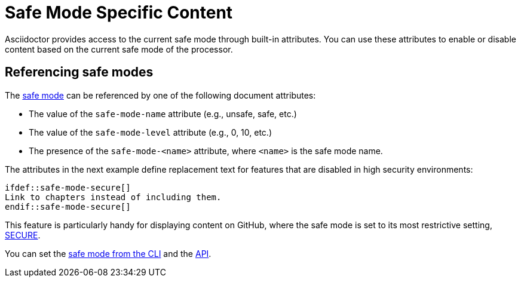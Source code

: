 = Safe Mode Specific Content
// anchor: set-safe-attrs

Asciidoctor provides access to the current safe mode through built-in attributes.
You can use these attributes to enable or disable content based on the current safe mode of the processor.

== Referencing safe modes

The xref:safe-modes.adoc[safe mode] can be referenced by one of the following document attributes:

* The value of the `safe-mode-name` attribute (e.g., unsafe, safe, etc.)
* The value of the `safe-mode-level` attribute (e.g., 0, 10, etc.)
* The presence of the `safe-mode-<name>` attribute, where `<name>` is the safe mode name.

The attributes in the next example define replacement text for features that are disabled in high security environments:

[,asciidoc]
----
\ifdef::safe-mode-secure[]
Link to chapters instead of including them.
\endif::safe-mode-secure[]
----

This feature is particularly handy for displaying content on GitHub, where the safe mode is set to its most restrictive setting, xref:safe-modes.adoc#secure[SECURE].

You can set the xref:cli:set-safe-mode.adoc[safe mode from the CLI] and the xref:api:set-safe-mode.adoc[API].

////
Allow the include directive to import a file from a URI.

Example:

 include::https://cdn.jsdelivr.net/gh/asciidoctor/asciidoctor/README.adoc[]

To be secure by default, the allow-uri-read attribute must be set in the API or CLI (not document) for this feature to be enabled. It's also completely disabled if the safe mode is SECURE or greater.
Since this is a potentially dangerous feature, it’s disabled if the safe mode is SECURE or greater. Assuming the safe mode is less than SECURE, you must also set the allow-uri-read attribute to permit Asciidoctor to read content from a URI.

I decided the following defaults for the standalone option make the most sense:

true if using the cli (use -s to disable, consistent with asciidoc)
false if using the API, unless converting directly to a file, in which case true is the default
The basic logic is that if you are writing to a file, you probably want to create a standalone document. If you are converting to a string, then you probably want an embedded document. Of course, you can always set it explicitly, this is just a default setting.

The reason I think the standalone default is important is because we don't want people switching from Markdown to AsciiDoc and be totally taken by surprise when they start getting a full HTML document. On the other hand, if you are converting to a file (or using the cli), then it makes a lot of sense to write a standalone document. To me, it just feels natural now.
////
